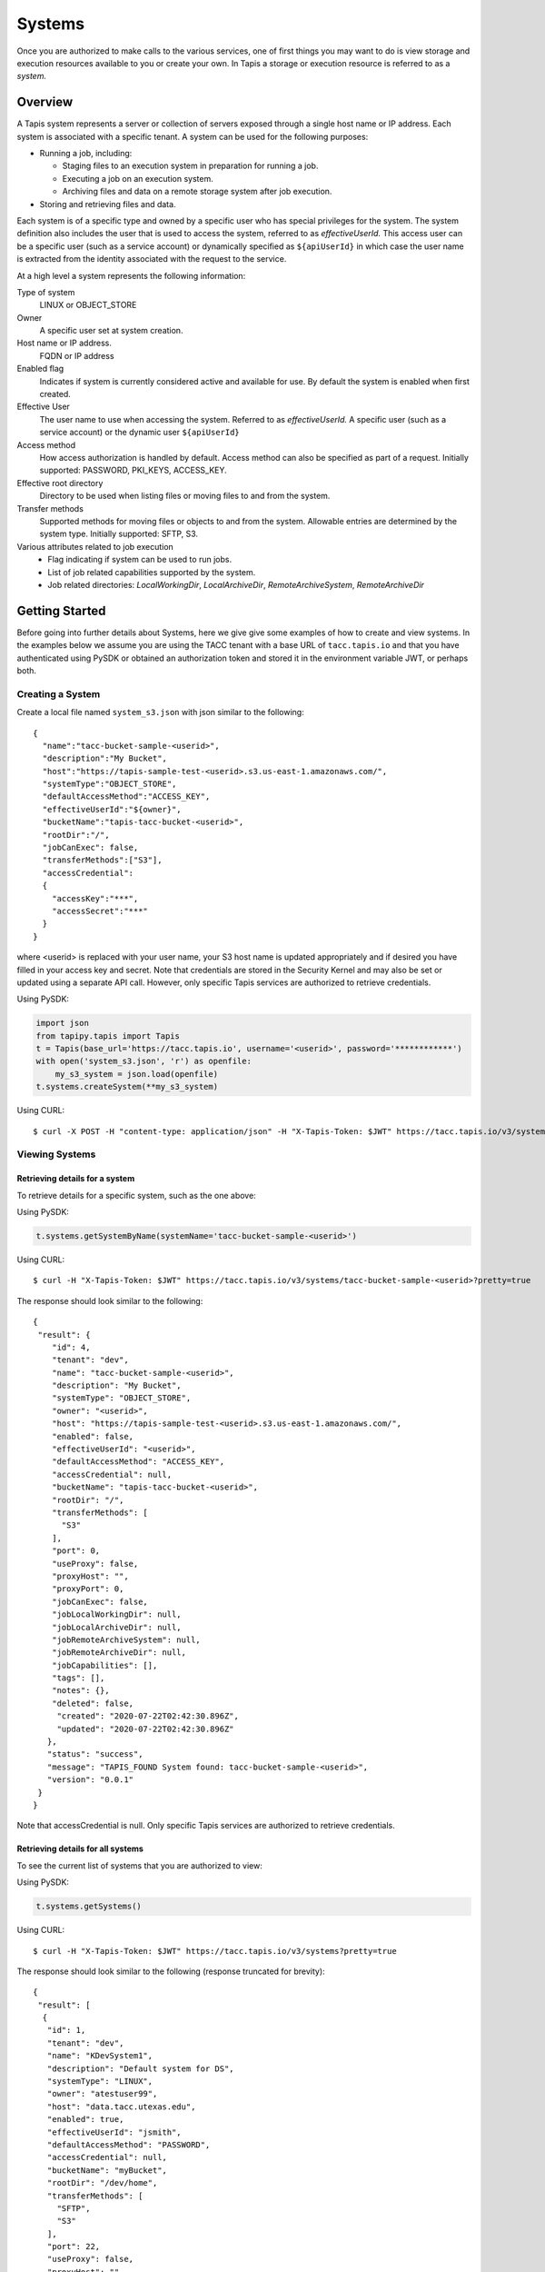 .. _systems:

=======================================
Systems
=======================================
Once you are authorized to make calls to the various services, one of first
things you may want to do is view storage and execution resources available
to you or create your own. In Tapis a storage or execution resource is referred
to as a *system.*

-----------------
Overview
-----------------
A Tapis system represents a server or collection of servers exposed through a
single host name or IP address. Each system is associated with a specific tenant.
A system can be used for the following purposes:

* Running a job, including:

  * Staging files to an execution system in preparation for running a job.
  * Executing a job on an execution system.
  * Archiving files and data on a remote storage system after job execution.

* Storing and retrieving files and data.

Each system is of a specific type and owned by a specific user who has special
privileges for the system. The system definition also includes the user that is
used to access the system, referred to as *effectiveUserId.* This access user
can be a specific user (such as a service account) or dynamically specified as
``${apiUserId}`` in which case the user name is extracted from the identity
associated with the request to the service.

At a high level a system represents the following information:

Type of system
  LINUX or OBJECT_STORE
Owner
  A specific user set at system creation.
Host name or IP address.
  FQDN or IP address
Enabled flag
  Indicates if system is currently considered active and available for use.
  By default the system is enabled when first created.
Effective User
  The user name to use when accessing the system. Referred to as *effectiveUserId.*
  A specific user (such as a service account) or the dynamic user ``${apiUserId}``
Access method
  How access authorization is handled by default. Access method can also be
  specified as part of a request.
  Initially supported: PASSWORD, PKI_KEYS, ACCESS_KEY.
Effective root directory
  Directory to be used when listing files or moving files to and from the system.
Transfer methods
  Supported methods for moving files or objects to and from the system. Allowable entries are determined by the system
  type. Initially supported: SFTP, S3.
Various attributes related to job execution
  * Flag indicating if system can be used to run jobs.
  * List of job related capabilities supported by the system.
  * Job related directories: *LocalWorkingDir*, *LocalArchiveDir*, *RemoteArchiveSystem*, *RemoteArchiveDir*

--------------------------------
Getting Started
--------------------------------

Before going into further details about Systems, here we give give some examples of how to create and view systems.
In the examples below we assume you are using the TACC tenant with a base URL of ``tacc.tapis.io`` and that you have
authenticated using PySDK or obtained an authorization token and stored it in the environment variable JWT,
or perhaps both.

Creating a System
~~~~~~~~~~~~~~~~~

Create a local file named ``system_s3.json`` with json similar to the following::

  {
    "name":"tacc-bucket-sample-<userid>",
    "description":"My Bucket",
    "host":"https://tapis-sample-test-<userid>.s3.us-east-1.amazonaws.com/",
    "systemType":"OBJECT_STORE",
    "defaultAccessMethod":"ACCESS_KEY",
    "effectiveUserId":"${owner}",
    "bucketName":"tapis-tacc-bucket-<userid>",
    "rootDir":"/",
    "jobCanExec": false,
    "transferMethods":["S3"],
    "accessCredential":
    {
      "accessKey":"***",
      "accessSecret":"***"
    }
  }

where <userid> is replaced with your user name, your S3 host name is updated appropriately and if desired you have
filled in your access key and secret. Note that credentials are stored in the Security Kernel and may also be set or
updated using a separate API call. However, only specific Tapis services are authorized to retrieve credentials.

Using PySDK:

.. code-block:: python

 import json
 from tapipy.tapis import Tapis
 t = Tapis(base_url='https://tacc.tapis.io', username='<userid>', password='************')
 with open('system_s3.json', 'r') as openfile:
     my_s3_system = json.load(openfile)
 t.systems.createSystem(**my_s3_system)

Using CURL::

   $ curl -X POST -H "content-type: application/json" -H "X-Tapis-Token: $JWT" https://tacc.tapis.io/v3/systems -d @system_s3.json

Viewing Systems
~~~~~~~~~~~~~~~

Retrieving details for a system
^^^^^^^^^^^^^^^^^^^^^^^^^^^^^^^

To retrieve details for a specific system, such as the one above:

Using PySDK:

.. code-block:: python

 t.systems.getSystemByName(systemName='tacc-bucket-sample-<userid>')

Using CURL::

 $ curl -H "X-Tapis-Token: $JWT" https://tacc.tapis.io/v3/systems/tacc-bucket-sample-<userid>?pretty=true

The response should look similar to the following::

 {
  "result": {
     "id": 4,
     "tenant": "dev",
     "name": "tacc-bucket-sample-<userid>",
     "description": "My Bucket",
     "systemType": "OBJECT_STORE",
     "owner": "<userid>",
     "host": "https://tapis-sample-test-<userid>.s3.us-east-1.amazonaws.com/",
     "enabled": false,
     "effectiveUserId": "<userid>",
     "defaultAccessMethod": "ACCESS_KEY",
     "accessCredential": null,
     "bucketName": "tapis-tacc-bucket-<userid>",
     "rootDir": "/",
     "transferMethods": [
       "S3"
     ],
     "port": 0,
     "useProxy": false,
     "proxyHost": "",
     "proxyPort": 0,
     "jobCanExec": false,
     "jobLocalWorkingDir": null,
     "jobLocalArchiveDir": null,
     "jobRemoteArchiveSystem": null,
     "jobRemoteArchiveDir": null,
     "jobCapabilities": [],
     "tags": [],
     "notes": {},
     "deleted": false,
      "created": "2020-07-22T02:42:30.896Z",
      "updated": "2020-07-22T02:42:30.896Z"
    },
    "status": "success",
    "message": "TAPIS_FOUND System found: tacc-bucket-sample-<userid>",
    "version": "0.0.1"
  }
 }

Note that accessCredential is null. Only specific Tapis services are authorized to retrieve credentials.

Retrieving details for all systems
^^^^^^^^^^^^^^^^^^^^^^^^^^^^^^^^^^

To see the current list of systems that you are authorized to view:

Using PySDK:

.. code-block:: python

 t.systems.getSystems()

Using CURL::

 $ curl -H "X-Tapis-Token: $JWT" https://tacc.tapis.io/v3/systems?pretty=true

The response should look similar to the following (response truncated for brevity)::

 {
  "result": [
   {
    "id": 1,
    "tenant": "dev",
    "name": "KDevSystem1",
    "description": "Default system for DS",
    "systemType": "LINUX",
    "owner": "atestuser99",
    "host": "data.tacc.utexas.edu",
    "enabled": true,
    "effectiveUserId": "jsmith",
    "defaultAccessMethod": "PASSWORD",
    "accessCredential": null,
    "bucketName": "myBucket",
    "rootDir": "/dev/home",
    "transferMethods": [
      "SFTP",
      "S3"
    ],
    "port": 22,
    "useProxy": false,
    "proxyHost": "",
    "proxyPort": 1111,
    "jobCanExec": true,
    "jobLocalWorkingDir": "/home/testuser2",
    "jobLocalArchiveDir": "/archive/testuser2",
    "jobRemoteArchiveSystem": "FakeSystem",
    "jobRemoteArchiveDir": "/archive",
    "jobCapabilities": [
     {
      "id": 1,
      "systemid": 1,
      "category": "SCHEDULER",
      "name": "Type",
      "value": "Slurm",
      "created": "2020-06-19T15:10:43.306Z",
      "updated": "2020-06-19T15:10:43.306Z"
     },
     {
      "id": 2,
      "systemid": 1,
      "category": "SOFTWARE",
      "name": "MPI",
      "value": "",
      "created": "2020-06-19T15:10:43.306Z",
      "updated": "2020-06-19T15:10:43.306Z"
     },
     {
      "id": 3,
      "systemid": 1,
      "category": "JOB",
      "name": "MaxRunTime",
      "value": "24H",
      "created": "2020-06-19T15:10:43.306Z",
      "updated": "2020-06-19T15:10:43.306Z"
     }
     ],
     "tags": [
      "value1",
      "value2",
      "a",
      "a long tag with spaces and numbers (1 3 2) and special characters [_ $ - & * % @ + = ! ^ ? < > , . ( ) { } / \\ | ]. Backslashes must be escaped."
     ],
     "notes": {
      "jsonData": {
       "project": "myproject2",
       "testdata": "abc2"
      },
     "stringData": "{\"project\": \"myproject1\", \"testdata\": \"abc1\"}"
     },
     "deleted": false,
     "created": "2020-06-19T15:10:43.306Z",
     "updated": "2020-06-19T15:10:43.306Z"
   },
   {
    "id": 4,
    "tenant": "dev",
    "name": "tacc-bucket-sample-<userid>",
    "description": "My Bucket",
    "systemType": "OBJECT_STORE",
    ...
   },
   {
    "id": 2,
    "tenant": "dev",
    "name": "tapis-demo",
    "description": "AWS demo Bucket",
    "systemType": "OBJECT_STORE",
    ...
   }
  ],
  "status": "success",
  "message": "TAPIS_FOUND Systems found: 3 items",
  "version": "0.0.1"
 }

-----------------
Permissions
-----------------
At system creation time the owner is given full system authorization. If the effective
access user *effectiveUserId* is a specific user (such as a service account) then this
user is given the same authorizations. If the effective access user is the dynamic user
``${apiUserId}`` then the authorizations for each user must be granted and access
credentials created in separate API calls.
Permissions for a system may be granted and revoked through the systems API. Please
note that grants and revokes through this service only impact the default role for the
user. A user may still have access through permissions in another role. So even after
revoking permissions through this service when permissions are retrieved the access may
still be listed. This indicates access has been granted via another role.

Permissions are specified as either ``*`` for all permissions or some combination of the
following specific permissions: ``("READ","MODIFY")``. Specifying permissions in all
lower case is also allowed.

------------------
Access Credentials
------------------
At system creation time the access credentials may be specified if the effective
access user *effectiveUserId* is a specific user (such as a service account) and not
a dynamic user, i.e. ``${apiUserId}``. If the effective access user is dynamic then
access credentials for any user allowed to access the system must be registered in
separate API calls. Note that the systems service does not store credentials.
Credentials are persisted by the Security Kernel service and only specific Tapis services
are authorized to retrieve credentials.

-----------------
Capabilities
-----------------
Each System definition may contain a list of capabilities supported by that system.
An Application or Job definition may then specify required capabilities. These are
used for determining eligible systems for running an application or job.

-----------------
Deletion
-----------------
A system may be soft deleted. Soft deletion means the system is marked as deleted and
is no longer available for use. It will no longer show up in searches and operations on
the system will no longer be allowed. The system definition is retained for auditing
purposes. Note this means that system names may not be re-used after deletion.

------------------------
Table of Attributes
------------------------

.. Initial table - comment out
    +------------------------+----------------+------------------------------------+----------------------------------------------------------------------------------------+
    | Attribute              | Type           | Example                            | Description                                                                            |
    +========================+================+=========+==========================+========================================================================================+
    | tenant                 | String         | designsafe                         | Name of the tenant for which the system is defined\. Tenant \+ name must be unique\.   |
    +------------------------+----------------+------------------------------------+----------------------------------------------------------------------------------------+
    | name                   | String         | designsafe1\.storage\.default      | Name of the system.  URI safe, see RFC 3986. Tenant \+ name must be unique\.           |
    |                        |                |                                    | Allowed characters: Alphanumeric \[0\-9a\-zA\-Z\] and special characters \[\-\.\_~\]\. |
    +------------------------+----------------+------------------------------------+----------------------------------------------------------------------------------------+
    | description            | String         | Default storage system             | Description                                                                            |
    |                        |                | for designsafe\.                   |                                                                                        |
    +------------------------+----------------+------------------------------------+----------------------------------------------------------------------------------------+
    | systemType             | enum           | LINUX                              | Type of system\. Initially supported: LINUX, OBJECT_STORE                              |
    +------------------------+----------------+------------------------------------+----------------------------------------------------------------------------------------+
    | owner                  | String         | jdoe                               | User name of owner. Variable references: $\{apiUserId\}                                |
    +------------------------+----------------+------------------------------------+----------------------------------------------------------------------------------------+
    | host                   | String         | data\.tacc\.utexas\.edu            | Host name or ip address of the system                                                  |
    +------------------------+----------------+------------------------------------+----------------------------------------------------------------------------------------+
    | enabled                | boolean        | FALSE                              | Indicates if system is currently enabled for use\.                                     |
    +------------------------+----------------+------------------------------------+----------------------------------------------------------------------------------------+
    | effectiveUserId        | String         | tg869834                           |                                                                                        |
    +------------------------+----------------+------------------------------------+----------------------------------------------------------------------------------------+
    | defaultAccessMethod    | enum           | PKI\_KEYS                          |                                                                                        |
    +------------------------+----------------+------------------------------------+----------------------------------------------------------------------------------------+
    | accessCredential       | Credential     |                                    |                                                                                        |
    +------------------------+----------------+------------------------------------+----------------------------------------------------------------------------------------+
    | bucketName             | String         | tapis\-$\{tenant\}\-$\{apiUserId\} |                                                                                        |
    +------------------------+----------------+------------------------------------+----------------------------------------------------------------------------------------+
    | rootDir                | String         | HPC: $HOME\,  VM: /home/jdoe       |                                                                                        |
    |                        |                |                                    |                                                                                        |
    +------------------------+----------------+------------------------------------+----------------------------------------------------------------------------------------+
    | transferMethods        | \[enum\]       |                                    |                                                                                        |
    +------------------------+----------------+------------------------------------+----------------------------------------------------------------------------------------+
    | port                   | int            | 22                                 |                                                                                        |
    +------------------------+----------------+------------------------------------+----------------------------------------------------------------------------------------+
    | useProxy               | boolean        | true                               |                                                                                        |
    +------------------------+----------------+------------------------------------+----------------------------------------------------------------------------------------+
    | proxyHost              | String         |                                    |                                                                                        |
    +------------------------+----------------+------------------------------------+----------------------------------------------------------------------------------------+
    | proxyPort              | int            |                                    |                                                                                        |
    +------------------------+----------------+------------------------------------+----------------------------------------------------------------------------------------+
    | jobCanExec             | boolean        | true                               |                                                                                        |
    +------------------------+----------------+------------------------------------+----------------------------------------------------------------------------------------+
    | jobLocalWorkingDir     | String         | HPC: $SCRATCH\,  VM:/home/jdoe     |                                                                                        |
    +------------------------+----------------+------------------------------------+----------------------------------------------------------------------------------------+
    | jobLocalArchiveDir     | String         | /archive                           |                                                                                        |
    +------------------------+----------------+------------------------------------+----------------------------------------------------------------------------------------+
    | jobRemoteArchiveSystem | String         | work\.cloud\.corral                |                                                                                        |
    +------------------------+----------------+------------------------------------+----------------------------------------------------------------------------------------+
    | jobRemoteArchiveDir    | String         | HPC: / VM: /archive                |                                                                                        |
    +------------------------+----------------+------------------------------------+----------------------------------------------------------------------------------------+
    | jobCapabilities        | \[Capability\] |                                    |                                                                                        |
    +------------------------+----------------+------------------------------------+----------------------------------------------------------------------------------------+
    | tags                   | \[String\]     |                                    |                                                                                        |
    +------------------------+----------------+------------------------------------+----------------------------------------------------------------------------------------+
    | notes                  | String         | "\{\}"                             |                                                                                        |
    +------------------------+----------------+------------------------------------+----------------------------------------------------------------------------------------+
    | id                     | int            | 202881                             |                                                                                        |
    +------------------------+----------------+------------------------------------+----------------------------------------------------------------------------------------+
    | created                | Timestamp      |                                    |                                                                                        |
    +------------------------+----------------+------------------------------------+----------------------------------------------------------------------------------------+
    | updated                | Timestamp      |                                    |                                                                                        |
    +------------------------+----------------+------------------------------------+----------------------------------------------------------------------------------------+


+------------------------+--------------+----------------------+--------------------------------------------------------------------------------------+
| Attribute              | Type         | Example              | Notes                                                                                |
+========================+==============+======================+======================================================================================+
| tenant                 | String       | designsafe           | - Name of the tenant for which the system is defined.                                |
|                        |              |                      | - *tenant* + *name* must be unique.                                                  |
|                        |              |                      |                                                                                      |
+------------------------+--------------+----------------------+--------------------------------------------------------------------------------------+
| name                   | String       | ds1.storage.default  | - Name of the system. URI safe, see RFC 3986.                                        |
|                        |              |                      | - *tenant* + *name* must be unique.                                                  |
|                        |              |                      | - Allowed characters: Alphanumeric [0-9a-zA-Z] and special characters [-._~].        |
+------------------------+--------------+----------------------+--------------------------------------------------------------------------------------+
| description            | String       | Default storage      | - Description                                                                        |
+------------------------+--------------+----------------------+--------------------------------------------------------------------------------------+
| systemType             | enum         | LINUX                | - Type of system.                                                                    |
|                        |              |                      | - Initially supported: LINUX, OBJECT_STORE                                           |
|                        |              |                      |                                                                                      |
+------------------------+--------------+----------------------+--------------------------------------------------------------------------------------+
| owner                  | String       | jdoe                 | - User name of *owner*.                                                              |
|                        |              |                      | - Variable references: ${apiUserId}                                                  |
|                        |              |                      |                                                                                      |
+------------------------+--------------+----------------------+--------------------------------------------------------------------------------------+
| host                   | String       | data.tacc.utexas.edu | - Host name or ip address of the system                                              |
+------------------------+--------------+----------------------+--------------------------------------------------------------------------------------+
| enabled                | boolean      | FALSE                | - Indicates if system currently enabled for use.                                     |
+------------------------+--------------+----------------------+--------------------------------------------------------------------------------------+
| effectiveUserId        | String       | tg869834             | - User to use when accessing the system.                                             |
|                        |              |                      | - May be a static string or a variable reference.                                    |
|                        |              |                      | - Variable references: ${apiUserId}, ${owner}                                        |
|                        |              |                      | - On output variable reference will be resolved.                                     |
+------------------------+--------------+----------------------+--------------------------------------------------------------------------------------+
| defaultAccessMethod    | enum         | PKI_KEYS             | - How access authorization is handled by default.                                    |
|                        |              |                      | - Can be overridden as part of a request to get a system or credentials.             |
|                        |              |                      | - Initially supported: PASSWORD, PKI_KEYS, ACCESS_KEY                                |
+------------------------+--------------+----------------------+--------------------------------------------------------------------------------------+
| accessCredential       | Credential   |                      | - On input credentials to be stored in Security Kernel.                              |
|                        |              |                      | - *effectiveUserId* must be static, either a string constant or ${owner}.            |
|                        |              |                      | - May not be specified if *effectiveUserId* is dynamic, i.e. ${apiUserId}.           |
|                        |              |                      | - On output contains credentials for *effectiveUserId*.                              |
|                        |              |                      | - Returned credentials contain relevant information based on *systemType*.           |
+------------------------+--------------+----------------------+--------------------------------------------------------------------------------------+
| bucketName             | String       | tapis-ds1-jdoe       | - Name of bucket for OBJECT_STORAGE system.                                          |
|                        |              |                      | - Required if *systemType* is OBJECT_STORAGE.                                        |
|                        |              |                      | - Variable references: ${apiUserId}, ${owner}, ${tenant}                             |
+------------------------+--------------+----------------------+--------------------------------------------------------------------------------------+
| rootDir                | String       | $HOME                | - Required if *systemType* is LINUX. Must be an absolute path.                       |
|                        |              |                      | - Serves as effective root directory when listing or moving files.                   |
|                        |              |                      | - NOTE: Used for *jobLocalArchiveDir* but not for *jobLocalWorkingDir*.              |
|                        |              |                      | - Optional for an OBJECT_STORE system but may be used for a similar purpose.         |
|                        |              |                      | - Variable references: ${apiUserId}, ${owner}, ${tenant}                             |
+------------------------+--------------+----------------------+--------------------------------------------------------------------------------------+
| transferMethods        | [enum]       |                      | - Supported methods for moving files or objects to and from the system.              |
|                        |              |                      | - Allowable entries are determined by *systemType*.                                  |
|                        |              |                      | - Initially supported: SFTP, S3                                                      |
+------------------------+--------------+----------------------+--------------------------------------------------------------------------------------+
| port                   | int          | 22                   | - Port number used to access the system                                              |
+------------------------+--------------+----------------------+--------------------------------------------------------------------------------------+
| useProxy               | boolean      | TRUE                 | - Indicates if system should be accessed through a proxy.                            |
+------------------------+--------------+----------------------+--------------------------------------------------------------------------------------+
| proxyHost              | String       |                      | - Name of proxy host.                                                                |
+------------------------+--------------+----------------------+--------------------------------------------------------------------------------------+
| proxyPort              | int          |                      | - Port number for *proxyHost*.                                                       |
+------------------------+--------------+----------------------+--------------------------------------------------------------------------------------+
| jobCanExec             | boolean      |                      | - Indicates if this system will be used to execute jobs.                             |
+------------------------+--------------+----------------------+--------------------------------------------------------------------------------------+
| jobLocalWorkingDir     | String       | $SCRATCH             | - Parent directory local to execution system on which a job is run.                  |
|                        |              |                      | - Where inputs and application assets are staged.                                    |
|                        |              |                      | - Each job will use a separate sub-directory with a name based on the job ID.        |
|                        |              |                      | - Required if *jobCanExec* is true.                                                  |
|                        |              |                      | - Note that this path **IS NOT** relative to *rootDir*.                              |
|                        |              |                      | - Variable references: ${apiUserId}, ${owner}, ${tenant}                             |
+------------------------+--------------+----------------------+--------------------------------------------------------------------------------------+
| jobLocalArchiveDir     | String       | /archive             | - Parent directory local to execution system used for archiving job output files.    |
|                        |              |                      | - Each job will use a separate sub-directory with a name based on the job ID.        |
|                        |              |                      | - Job definition will specify which files to archive.                                |
|                        |              |                      | - Note that this path **IS** relative to *rootDir*.                                  |
|                        |              |                      | - Variable references: ${apiUserId}, ${owner}, ${tenant}                             |
+------------------------+--------------+----------------------+--------------------------------------------------------------------------------------+
| jobRemoteArchiveSystem | String       | work.cloud.corral    | - A system remote from execution system where job output files are to be archived.   |
+------------------------+--------------+----------------------+--------------------------------------------------------------------------------------+
| jobRemoteArchiveDir    | String       | /archive             | - Parent directory on the remote system used for archiving job output files.         |
|                        |              |                      | - Job definition will specify which files to archive.                                |
|                        |              |                      | - Each job will use a separate sub-directory with a name based on the job ID.        |
|                        |              |                      | - Required if *jobCanExec* is true and *jobRemoteArchiveSystem* is set               |
|                        |              |                      | - Note that this path **IS** relative to the target remote system's *rootDir*.       |
|                        |              |                      | - Variable references: ${apiUserId}, ${owner}, ${tenant}                             |
+------------------------+--------------+----------------------+--------------------------------------------------------------------------------------+
| jobCapabilities        | [Capability] |                      | - List of job related capabilities supported by the system.                          |
+------------------------+--------------+----------------------+--------------------------------------------------------------------------------------+
| tags                   | [String]     |                      | - List of tags as simple strings.                                                    |
+------------------------+--------------+----------------------+--------------------------------------------------------------------------------------+
| notes                  | String       | "{}"                 | - Simple metadata in the form of a Json object.                                      |
+------------------------+--------------+----------------------+--------------------------------------------------------------------------------------+
| id                     | int          | 20281                | - Auto-generated by service.                                                         |
+------------------------+--------------+----------------------+--------------------------------------------------------------------------------------+
| created                | Timestamp    | 2020-06-19T15:10:43Z | - When the system was created. Maintained by service.                                |
+------------------------+--------------+----------------------+--------------------------------------------------------------------------------------+
| updated                | Timestamp    | 2020-07-04T23:21:22Z | - When the system was last updated. Maintained by service.                           |
+------------------------+--------------+----------------------+--------------------------------------------------------------------------------------+


Heading 2
~~~~~~~~~

Heading 3
^^^^^^^^^

